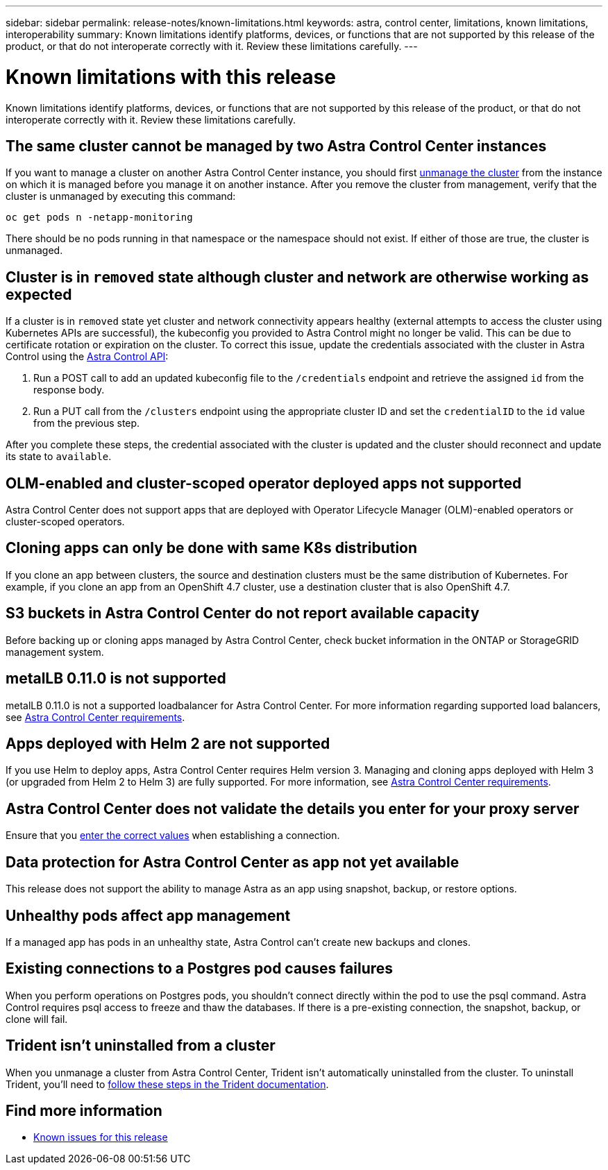 ---
sidebar: sidebar
permalink: release-notes/known-limitations.html
keywords: astra, control center, limitations, known limitations, interoperability
summary: Known limitations identify platforms, devices, or functions that are not supported by this release of the product, or that do not interoperate correctly with it. Review these limitations carefully.
---

= Known limitations with this release
:hardbreaks:
:icons: font
:imagesdir: ../media/release-notes/

Known limitations identify platforms, devices, or functions that are not supported by this release of the product, or that do not interoperate correctly with it. Review these limitations carefully.

== The same cluster cannot be managed by two Astra Control Center instances
//DOC-3600/Q2 and PI4
If you want to manage a cluster on another Astra Control Center instance, you should first link:../use/unmanage.html#stop-managing-compute[unmanage the cluster] from the instance on which it is managed before you manage it on another instance. After you remove the cluster from management, verify that the cluster is unmanaged by executing this command:

----
oc get pods n -netapp-monitoring
----

There should be no pods running in that namespace or the namespace should not exist. If either of those are true, the cluster is unmanaged.

== Cluster is in `removed` state although cluster and network are otherwise working as expected
//DOC-3613/Q2 and PI4
If a cluster is in `removed` state yet cluster and network connectivity appears healthy (external attempts to access the cluster using Kubernetes APIs are successful), the kubeconfig you provided to Astra Control might no longer be valid. This can be due to certificate rotation or expiration on the cluster. To correct this issue, update the credentials associated with the cluster in Astra Control using the link:https://docs.netapp.com/us-en/astra-automation/index.html[Astra Control API]:

. Run a POST call to add an updated kubeconfig file to the `/credentials` endpoint and retrieve the assigned `id` from the response body.
. Run a PUT call from the `/clusters` endpoint using the appropriate cluster ID and set the `credentialID` to the `id` value from the previous step.

After you complete these steps, the credential associated with the cluster is updated and the cluster should reconnect and update its state to `available`.

== OLM-enabled and cluster-scoped operator deployed apps not supported
//DOC-3553/ASTRACTL-9490/AD AH/Q2 and PI4
Astra Control Center does not support apps that are deployed with Operator Lifecycle Manager (OLM)-enabled operators or cluster-scoped operators.

== Cloning apps can only be done with same K8s distribution
//ASTRACTL-7079
If you clone an app between clusters, the source and destination clusters must be the same distribution of Kubernetes. For example, if you clone an app from an OpenShift 4.7 cluster, use a destination cluster that is also OpenShift 4.7.

== S3 buckets in Astra Control Center do not report available capacity
//DOC-3561/ASTRACTL-9425/Q2 and PI4
Before backing up or cloning apps managed by Astra Control Center, check bucket information in the ONTAP or StorageGRID management system.

== metalLB 0.11.0 is not supported
//DOC-3872/ASTRACTL-12718/Q2 and PI4
metalLB 0.11.0 is not a supported loadbalancer for Astra Control Center. For more information regarding supported load balancers, see link:../get-started/requirements.html#service-type-loadbalancer-for-on-premises-kubernetes-clusters[Astra Control Center requirements].

== Apps deployed with Helm 2 are not supported
//From requirements section
If you use Helm to deploy apps, Astra Control Center requires Helm version 3. Managing and cloning apps deployed with Helm 3 (or upgraded from Helm 2 to Helm 3) are fully supported. For more information, see link:../get-started/requirements.html[Astra Control Center requirements].

== Astra Control Center does not validate the details you enter for your proxy server
//From email request/AD AH/Q2 and PI4
Ensure that you link:../use/monitor-protect.html#add-a-proxy-server[enter the correct values] when establishing a connection.

== Data protection for Astra Control Center as app not yet available
//DOC-3583/Q2 and PI4
This release does not support the ability to manage Astra as an app using snapshot, backup, or restore options.

== Unhealthy pods affect app management
//From ACS RN
If a managed app has pods in an unhealthy state, Astra Control can't create new backups and clones.

== Existing connections to a Postgres pod causes failures
//From ACS RN
When you perform operations on Postgres pods, you shouldn't connect directly within the pod to use the psql command. Astra Control requires psql access to freeze and thaw the databases. If there is a pre-existing connection, the snapshot, backup, or clone will fail.

== Trident isn't uninstalled from a cluster
//From ACS RN
When you unmanage a cluster from Astra Control Center, Trident isn't automatically uninstalled from the cluster. To uninstall Trident, you'll need to https://docs.netapp.com/us-en/trident/trident-managing-k8s/uninstall-trident.html[follow these steps in the Trident documentation^].

== Find more information

* link:../release-notes/known-issues.html[Known issues for this release]
